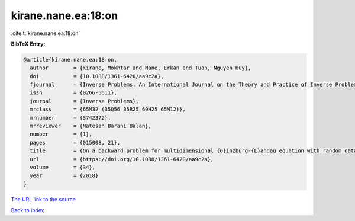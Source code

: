 kirane.nane.ea:18:on
====================

:cite:t:`kirane.nane.ea:18:on`

**BibTeX Entry:**

.. code-block:: bibtex

   @article{kirane.nane.ea:18:on,
     author        = {Kirane, Mokhtar and Nane, Erkan and Tuan, Nguyen Huy},
     doi           = {10.1088/1361-6420/aa9c2a},
     fjournal      = {Inverse Problems. An International Journal on the Theory and Practice of Inverse Problems, Inverse Methods and Computerized Inversion of Data},
     issn          = {0266-5611},
     journal       = {Inverse Problems},
     mrclass       = {65M32 (35Q56 35R25 60H25 65M12)},
     mrnumber      = {3742372},
     mrreviewer    = {Natesan Barani Balan},
     number        = {1},
     pages         = {015008, 21},
     title         = {On a backward problem for multidimensional {G}inzburg-{L}andau equation with random data},
     url           = {https://doi.org/10.1088/1361-6420/aa9c2a},
     volume        = {34},
     year          = {2018}
   }
`The URL link to the source <https://doi.org/10.1088/1361-6420/aa9c2a>`_


`Back to index <../By-Cite-Keys.html>`_

